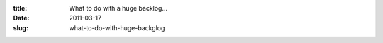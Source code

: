 :title: What to do with a huge backlog...
:date: 2011-03-17
:slug: what-to-do-with-huge-backglog

.. raw:: html

    So, here at my company we've been slowly adopting a more agile-like process. Which started with adding lots of tests and using CI to run the full test suite. As well as continual refactoring of code (once it is tested) to both make it fit the new requirements and to make it simpler. We have several release windows per week and attempt to utilize at least 1 or 2 of those, so the customer is getting our improvements as we complete them rather than in giant releases every few months.<br /><br />And as we are integrating more and more agile practices into our work flow, we are hitting a problem that I have seen at a couple companies and have yet to see much that tackles this issue. Now this is nothing agile specific... it seems to happen with any sufficiently large application.<br /><br />The problem is we have a backlog that is growing faster than we close tickets. Our first solution to this problem was to start having what we call 'Bug Fridays' and that has helped.<br /><br />A Bug Friday is where we (as a company) can work on low hanging fruit, regardless of what our current projects are and how much value the low hanging fruit is worth. Since we are getting a lot of tickets done, the value adds up quickly, it makes both developers happy (because they closed a lot of bugs, especially old ones) and the client happy (because while it isn't their highest priority stuff, often this are mild annoyances that they deal with every day)<br /><br />This has had a positive effect and has even got us with a net decrease in bugs since we started them a month ago. The first one was most effective, the second one was less effective, and I am betting our third one (tomorrow) will be less effective than the second. We are doing them every two weeks and the amount of low hanging fruit in the backlog is decreasing each time. So long term I am not sure how valuable it is, it may need to become a once a month thing instead of every two weeks to allow for more low hanging fruit to accumulate.<br /><br />From there, I am not sure what to do to stave off this growth of open tickets vs closed. I'd love to hear some suggestions and hear what other companies and projects are doing to attempt to win this battle.
